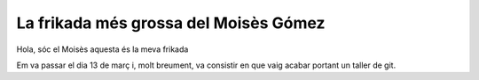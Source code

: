 ######################################
La frikada més grossa del Moisès Gómez
######################################

Hola, sóc el Moisès aquesta és la meva frikada

Em va passar el dia 13 de març i, molt breument, va consistir en
que vaig acabar portant un taller de git.


